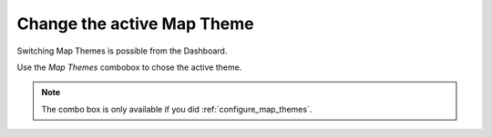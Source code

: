 .. _change_map_theme:

Change the active Map Theme
===========================

Switching Map Themes is possible from the Dashboard.

Use the *Map Themes* combobox to chose the active theme.

.. container:: clearer text-center

    .. image:: /images/mapthemes.gif
       :width: 640px
       :alt: Change Map Theme


.. note::

  The combo box is only available if you did :ref:`configure_map_themes`.
